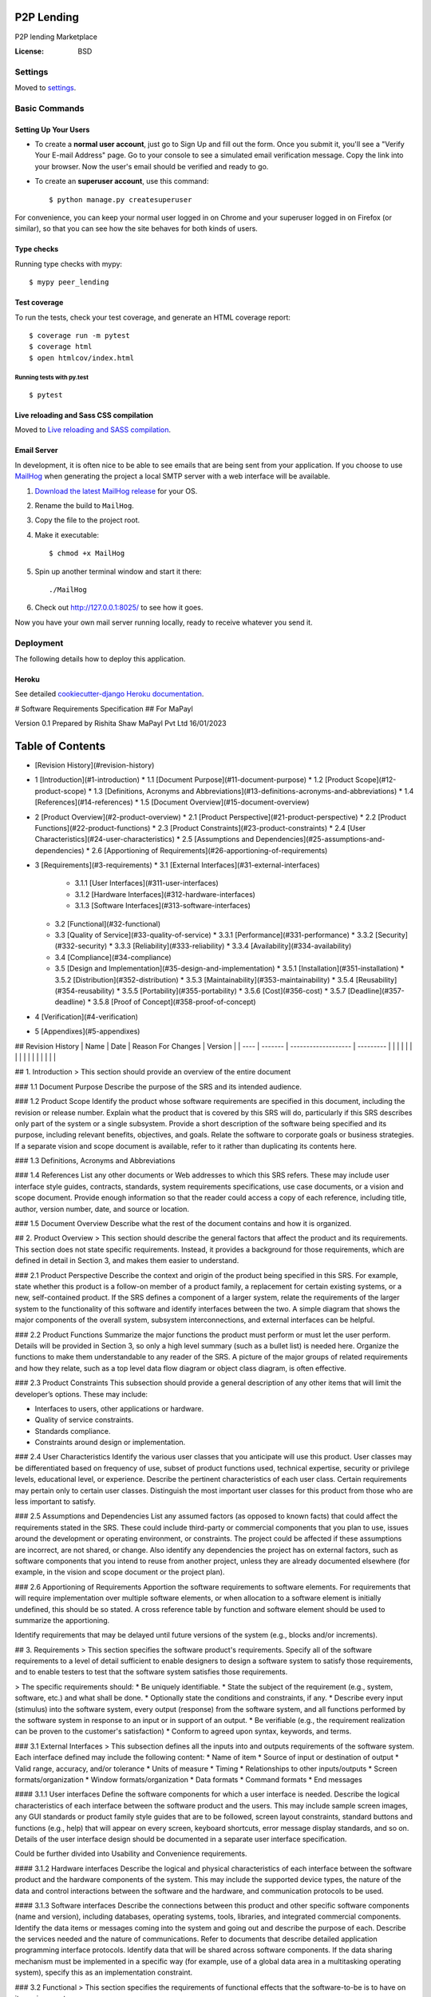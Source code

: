 P2P Lending
===========

P2P lending Marketplace

.. image:: https://img.shields.io/badge/built%20with-Cookiecutter%20Django-ff69b4.svg?logo=cookiecutter
     :target: https://github.com/pydanny/cookiecutter-django/
     :alt: Built with Cookiecutter Django
.. image:: https://img.shields.io/badge/code%20style-black-000000.svg
     :target: https://github.com/ambv/black
     :alt: Black code style

:License: BSD

Settings
--------

Moved to settings_.

.. _settings: http://cookiecutter-django.readthedocs.io/en/latest/settings.html

Basic Commands
--------------

Setting Up Your Users
^^^^^^^^^^^^^^^^^^^^^

* To create a **normal user account**, just go to Sign Up and fill out the form. Once you submit it, you'll see a "Verify Your E-mail Address" page. Go to your console to see a simulated email verification message. Copy the link into your browser. Now the user's email should be verified and ready to go.

* To create an **superuser account**, use this command::

    $ python manage.py createsuperuser

For convenience, you can keep your normal user logged in on Chrome and your superuser logged in on Firefox (or similar), so that you can see how the site behaves for both kinds of users.

Type checks
^^^^^^^^^^^

Running type checks with mypy:

::

  $ mypy peer_lending

Test coverage
^^^^^^^^^^^^^

To run the tests, check your test coverage, and generate an HTML coverage report::

    $ coverage run -m pytest
    $ coverage html
    $ open htmlcov/index.html

Running tests with py.test
~~~~~~~~~~~~~~~~~~~~~~~~~~

::

  $ pytest

Live reloading and Sass CSS compilation
^^^^^^^^^^^^^^^^^^^^^^^^^^^^^^^^^^^^^^^

Moved to `Live reloading and SASS compilation`_.

.. _`Live reloading and SASS compilation`: http://cookiecutter-django.readthedocs.io/en/latest/live-reloading-and-sass-compilation.html

Email Server
^^^^^^^^^^^^

In development, it is often nice to be able to see emails that are being sent from your application. If you choose to use `MailHog`_ when generating the project a local SMTP server with a web interface will be available.

#. `Download the latest MailHog release`_ for your OS.

#. Rename the build to ``MailHog``.

#. Copy the file to the project root.

#. Make it executable: ::

    $ chmod +x MailHog

#. Spin up another terminal window and start it there: ::

    ./MailHog

#. Check out `<http://127.0.0.1:8025/>`_ to see how it goes.

Now you have your own mail server running locally, ready to receive whatever you send it.

.. _`Download the latest MailHog release`: https://github.com/mailhog/MailHog/releases
.. _mailhog: https://github.com/mailhog/MailHog

Deployment
----------

The following details how to deploy this application.

Heroku
^^^^^^

See detailed `cookiecutter-django Heroku documentation`_.

.. _`cookiecutter-django Heroku documentation`: http://cookiecutter-django.readthedocs.io/en/latest/deployment-on-heroku.html


# Software Requirements Specification
## For MaPayl

Version 0.1  
Prepared by Rishita Shaw  
MaPayl Pvt Ltd
16/01/2023

Table of Contents
=================
* [Revision History](#revision-history)
* 1 [Introduction](#1-introduction)
  * 1.1 [Document Purpose](#11-document-purpose)
  * 1.2 [Product Scope](#12-product-scope)
  * 1.3 [Definitions, Acronyms and Abbreviations](#13-definitions-acronyms-and-abbreviations)
  * 1.4 [References](#14-references)
  * 1.5 [Document Overview](#15-document-overview)
* 2 [Product Overview](#2-product-overview)
  * 2.1 [Product Perspective](#21-product-perspective)
  * 2.2 [Product Functions](#22-product-functions)
  * 2.3 [Product Constraints](#23-product-constraints)
  * 2.4 [User Characteristics](#24-user-characteristics)
  * 2.5 [Assumptions and Dependencies](#25-assumptions-and-dependencies)
  * 2.6 [Apportioning of Requirements](#26-apportioning-of-requirements)
* 3 [Requirements](#3-requirements)
  * 3.1 [External Interfaces](#31-external-interfaces)
    * 3.1.1 [User Interfaces](#311-user-interfaces)
    * 3.1.2 [Hardware Interfaces](#312-hardware-interfaces)
    * 3.1.3 [Software Interfaces](#313-software-interfaces)
  * 3.2 [Functional](#32-functional)
  * 3.3 [Quality of Service](#33-quality-of-service)
    * 3.3.1 [Performance](#331-performance)
    * 3.3.2 [Security](#332-security)
    * 3.3.3 [Reliability](#333-reliability)
    * 3.3.4 [Availability](#334-availability)
  * 3.4 [Compliance](#34-compliance)
  * 3.5 [Design and Implementation](#35-design-and-implementation)
    * 3.5.1 [Installation](#351-installation)
    * 3.5.2 [Distribution](#352-distribution)
    * 3.5.3 [Maintainability](#353-maintainability)
    * 3.5.4 [Reusability](#354-reusability)
    * 3.5.5 [Portability](#355-portability)
    * 3.5.6 [Cost](#356-cost)
    * 3.5.7 [Deadline](#357-deadline)
    * 3.5.8 [Proof of Concept](#358-proof-of-concept)
* 4 [Verification](#4-verification)
* 5 [Appendixes](#5-appendixes)

## Revision History
| Name | Date    | Reason For Changes  | Version   |
| ---- | ------- | ------------------- | --------- |
|      |         |                     |           |
|      |         |                     |           |
|      |         |                     |           |

## 1. Introduction
> This section should provide an overview of the entire document

### 1.1 Document Purpose
Describe the purpose of the SRS and its intended audience.

### 1.2 Product Scope
Identify the product whose software requirements are specified in this document, including the revision or release number. Explain what the product that is covered by this SRS will do, particularly if this SRS describes only part of the system or a single subsystem. Provide a short description of the software being specified and its purpose, including relevant benefits, objectives, and goals. Relate the software to corporate goals or business strategies. If a separate vision and scope document is available, refer to it rather than duplicating its contents here.

### 1.3 Definitions, Acronyms and Abbreviations

### 1.4 References
List any other documents or Web addresses to which this SRS refers. These may include user interface style guides, contracts, standards, system requirements specifications, use case documents, or a vision and scope document. Provide enough information so that the reader could access a copy of each reference, including title, author, version number, date, and source or location.

### 1.5 Document Overview
Describe what the rest of the document contains and how it is organized.

## 2. Product Overview
> This section should describe the general factors that affect the product and its requirements. This section does not state specific requirements. Instead, it provides a background for those requirements, which are defined in detail in Section 3, and makes them easier to understand.

### 2.1 Product Perspective
Describe the context and origin of the product being specified in this SRS. For example, state whether this product is a follow-on member of a product family, a replacement for certain existing systems, or a new, self-contained product. If the SRS defines a component of a larger system, relate the requirements of the larger system to the functionality of this software and identify interfaces between the two. A simple diagram that shows the major components of the overall system, subsystem interconnections, and external interfaces can be helpful.

### 2.2 Product Functions
Summarize the major functions the product must perform or must let the user perform. Details will be provided in Section 3, so only a high level summary (such as a bullet list) is needed here. Organize the functions to make them understandable to any reader of the SRS. A picture of the major groups of related requirements and how they relate, such as a top level data flow diagram or object class diagram, is often effective.

### 2.3 Product Constraints
This subsection should provide a general description of any other items that will limit the developer’s options. These may include:  

* Interfaces to users, other applications or hardware.  
* Quality of service constraints.  
* Standards compliance.  
* Constraints around design or implementation.

### 2.4 User Characteristics
Identify the various user classes that you anticipate will use this product. User classes may be differentiated based on frequency of use, subset of product functions used, technical expertise, security or privilege levels, educational level, or experience. Describe the pertinent characteristics of each user class. Certain requirements may pertain only to certain user classes. Distinguish the most important user classes for this product from those who are less important to satisfy.

### 2.5 Assumptions and Dependencies
List any assumed factors (as opposed to known facts) that could affect the requirements stated in the SRS. These could include third-party or commercial components that you plan to use, issues around the development or operating environment, or constraints. The project could be affected if these assumptions are incorrect, are not shared, or change. Also identify any dependencies the project has on external factors, such as software components that you intend to reuse from another project, unless they are already documented elsewhere (for example, in the vision and scope document or the project plan).

### 2.6 Apportioning of Requirements
Apportion the software requirements to software elements. For requirements that will require implementation over multiple software elements, or when allocation to a software element is initially undefined, this should be so stated. A cross reference table by function and software element should be used to summarize the apportioning.

Identify requirements that may be delayed until future versions of the system (e.g., blocks and/or increments).

## 3. Requirements
> This section specifies the software product's requirements. Specify all of the software requirements to a level of detail sufficient to enable designers to design a software system to satisfy those requirements, and to enable testers to test that the software system satisfies those requirements.

> The specific requirements should:
* Be uniquely identifiable.
* State the subject of the requirement (e.g., system, software, etc.) and what shall be done.
* Optionally state the conditions and constraints, if any.
* Describe every input (stimulus) into the software system, every output (response) from the software system, and all functions performed by the software system in response to an input or in support of an output.
* Be verifiable (e.g., the requirement realization can be proven to the customer's satisfaction)
* Conform to agreed upon syntax, keywords, and terms.

### 3.1 External Interfaces
> This subsection defines all the inputs into and outputs requirements of the software system. Each interface defined may include the following content:
* Name of item
* Source of input or destination of output
* Valid range, accuracy, and/or tolerance
* Units of measure
* Timing
* Relationships to other inputs/outputs
* Screen formats/organization
* Window formats/organization
* Data formats
* Command formats
* End messages

#### 3.1.1 User interfaces
Define the software components for which a user interface is needed. Describe the logical characteristics of each interface between the software product and the users. This may include sample screen images, any GUI standards or product family style guides that are to be followed, screen layout constraints, standard buttons and functions (e.g., help) that will appear on every screen, keyboard shortcuts, error message display standards, and so on. Details of the user interface design should be documented in a separate user interface specification.

Could be further divided into Usability and Convenience requirements.

#### 3.1.2 Hardware interfaces
Describe the logical and physical characteristics of each interface between the software product and the hardware components of the system. This may include the supported device types, the nature of the data and control interactions between the software and the hardware, and communication protocols to be used.

#### 3.1.3 Software interfaces
Describe the connections between this product and other specific software components (name and version), including databases, operating systems, tools, libraries, and integrated commercial components. Identify the data items or messages coming into the system and going out and describe the purpose of each. Describe the services needed and the nature of communications. Refer to documents that describe detailed application programming interface protocols. Identify data that will be shared across software components. If the data sharing mechanism must be implemented in a specific way (for example, use of a global data area in a multitasking operating system), specify this as an implementation constraint.

### 3.2 Functional
> This section specifies the requirements of functional effects that the software-to-be is to have on its environment.

### 3.3 Quality of Service
> This section states additional, quality-related property requirements that the functional effects of the software should present.

#### 3.3.1 Performance
If there are performance requirements for the product under various circumstances, state them here and explain their rationale, to help the developers understand the intent and make suitable design choices. Specify the timing relationships for real time systems. Make such requirements as specific as possible. You may need to state performance requirements for individual functional requirements or features.

#### 3.3.2 Security
Specify any requirements regarding security or privacy issues surrounding use of the product or protection of the data used or created by the product. Define any user identity authentication requirements. Refer to any external policies or regulations containing security issues that affect the product. Define any security or privacy certifications that must be satisfied.

#### 3.3.3 Reliability
Specify the factors required to establish the required reliability of the software system at time of delivery.

#### 3.3.4 Availability
Specify the factors required to guarantee a defined availability level for the entire system such as checkpoint, recovery, and restart.

### 3.4 Compliance
Specify the requirements derived from existing standards or regulations, including:  
* Report format
* Data naming
* Accounting procedures
* Audit tracing

For example, this could specify the requirement for software to trace processing activity. Such traces are needed for some applications to meet minimum regulatory or financial standards. An audit trace requirement may, for example, state that all changes to a payroll database shall be recorded in a trace file with before and after values.

### 3.5 Design and Implementation

#### 3.5.1 Installation
Constraints to ensure that the software-to-be will run smoothly on the target implementation platform.

#### 3.5.2 Distribution
Constraints on software components to fit the geographically distributed structure of the host organization, the distribution of data to be processed, or the distribution of devices to be controlled.

#### 3.5.3 Maintainability
Specify attributes of software that relate to the ease of maintenance of the software itself. These may include requirements for certain modularity, interfaces, or complexity limitation. Requirements should not be placed here just because they are thought to be good design practices.

#### 3.5.4 Reusability
<!-- TODO: come up with a description -->

#### 3.5.5 Portability
Specify attributes of software that relate to the ease of porting the software to other host machines and/or operating systems.

#### 3.5.6 Cost
Specify monetary cost of the software product.

#### 3.5.7 Deadline
Specify schedule for delivery of the software product.

#### 3.5.8 Proof of Concept
<!-- TODO: come up with a description -->

## 4. Verification
> This section provides the verification approaches and methods planned to qualify the software. The information items for verification are recommended to be given in a parallel manner with the requirement items in Section 3. The purpose of the verification process is to provide objective evidence that a system or system element fulfills its specified requirements and characteristics.

<!-- TODO: give more guidance, similar to section 3 -->
<!-- ieee 15288:2015 -->

## 5. Appendixes